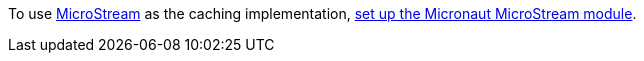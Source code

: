 To use https://microstream.one/[MicroStream] as the caching implementation, https://micronaut-projects.github.io/micronaut-microstream/snapshot/guide/#cache[set up the Micronaut MicroStream module].
